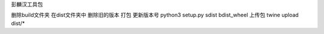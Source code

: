 彭麟汉工具包

删除build文件夹
在dist文件夹中
删除旧的版本
打包
更新版本号
python3 setup.py sdist bdist_wheel
上传包
twine upload dist/*
